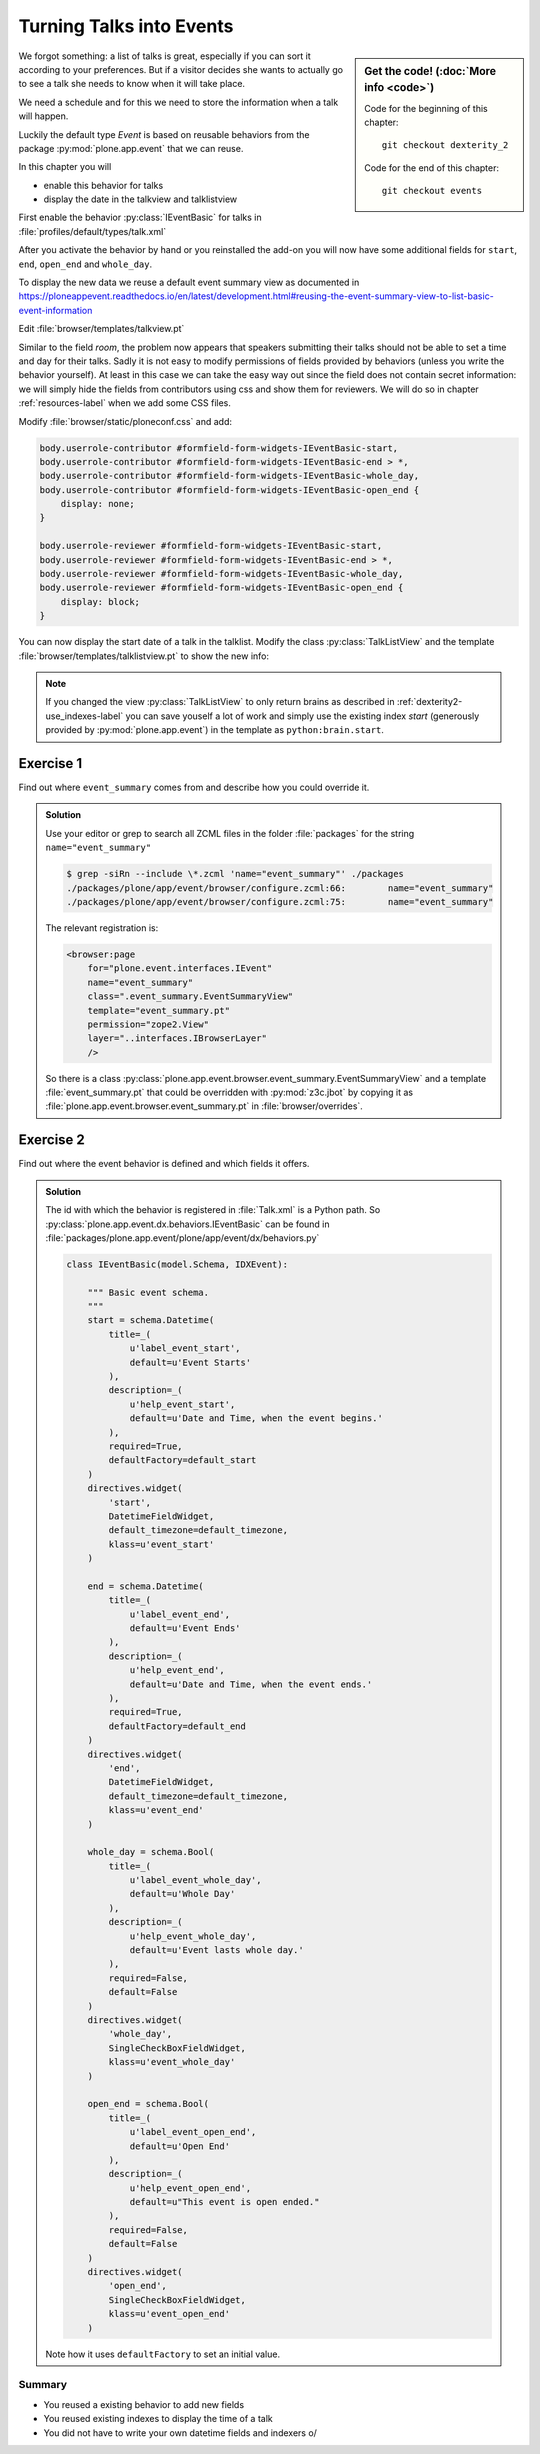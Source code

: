 .. _events-label:

Turning Talks into Events
=========================

.. sidebar:: Get the code! (:doc:`More info <code>`)

   Code for the beginning of this chapter::

       git checkout dexterity_2

   Code for the end of this chapter::

        git checkout events


We forgot something: a list of talks is great, especially if you can sort it according to your preferences. But if a visitor decides she wants to actually go to see a talk she needs to know when it will take place.

We need a schedule and for this we need to store the information when a talk will happen.

Luckily the default type *Event* is based on reusable behaviors from the package :py:mod:`plone.app.event` that we can reuse.

In this chapter you will

* enable this behavior for talks
* display the date in the talkview and talklistview

First enable the behavior :py:class:`IEventBasic` for talks in :file:`profiles/default/types/talk.xml`

.. code-block:: xml
    :linenos:
    :emphasize-lines: 6

    <property name="behaviors">
      <element value="plone.dublincore"/>
      <element value="plone.namefromtitle"/>
      <element value="plone.versioning"/>
      <element value="ploneconf.featured"/>
      <element value="plone.eventbasic"/>
    </property>

After you activate the behavior by hand or you reinstalled the add-on you will now have some additional fields for ``start``, ``end``, ``open_end`` and ``whole_day``.

To display the new data we reuse a default event summary view as documented in https://ploneappevent.readthedocs.io/en/latest/development.html#reusing-the-event-summary-view-to-list-basic-event-information

Edit :file:`browser/templates/talkview.pt`

.. code-block:: html
    :linenos:
    :emphasize-lines: 7

    <html xmlns="http://www.w3.org/1999/xhtml" xml:lang="en" lang="en"
          metal:use-macro="context/main_template/macros/master"
          i18n:domain="ploneconf.site">
    <body>
        <metal:content-core fill-slot="content-core" tal:define="widgets view/w">

            <tal:eventsummary replace="structure context/@@event_summary"/>

            <p>
                <span tal:content="context/type_of_talk">
                    Talk
                </span>
                suitable for
                <span tal:replace="structure widgets/audience/render">
                    Audience
                </span>
            </p>

            <div tal:content="structure widgets/details/render">
                Details
            </div>

            <div class="newsImageContainer">
                <img tal:condition="python:getattr(context, 'image', None)"
                     tal:attributes="src string:${context/absolute_url}/@@images/image/thumb" />
            </div>

            <div>
                <a class="email-link" tal:attributes="href string:mailto:${context/email}">
                    <strong tal:content="context/speaker">
                        Jane Doe
                    </strong>
                </a>
                <div tal:content="structure widgets/speaker_biography/render">
                    Biography
                </div>
            </div>

        </metal:content-core>
    </body>
    </html>

Similar to the field `room`, the problem now appears that speakers submitting their talks should not be able to set a time and day for their talks.
Sadly it is not easy to modify permissions of fields provided by behaviors (unless you write the behavior yourself).
At least in this case we can take the easy way out since the field does not contain secret information: we will simply hide the fields from contributors using css and show them for reviewers. We will do so in chapter :ref:`resources-label` when we add some CSS files.

Modify :file:`browser/static/ploneconf.css` and add:

.. code-block:: css

    body.userrole-contributor #formfield-form-widgets-IEventBasic-start,
    body.userrole-contributor #formfield-form-widgets-IEventBasic-end > *,
    body.userrole-contributor #formfield-form-widgets-IEventBasic-whole_day,
    body.userrole-contributor #formfield-form-widgets-IEventBasic-open_end {
        display: none;
    }

    body.userrole-reviewer #formfield-form-widgets-IEventBasic-start,
    body.userrole-reviewer #formfield-form-widgets-IEventBasic-end > *,
    body.userrole-reviewer #formfield-form-widgets-IEventBasic-whole_day,
    body.userrole-reviewer #formfield-form-widgets-IEventBasic-open_end {
        display: block;
    }

You can now display the start date of a talk in the talklist.
Modify the class :py:class:`TalkListView` and the template :file:`browser/templates/talklistview.pt` to show the new info:

..  code-block:: python
    :linenos:
    :emphasize-lines: 17

    class TalkListView(BrowserView):
        """ A list of talks
        """

        def talks(self):
            results = []
            brains = api.content.find(context=self.context, portal_type='talk')
            for brain in brains:
                results.append({
                    'title': brain.Title,
                    'description': brain.Description,
                    'url': brain.getURL(),
                    'audience': ', '.join(brain.audience or []),
                    'type_of_talk': brain.type_of_talk,
                    'speaker': brain.speaker,
                    'room': brain.room,
                    'start': brain.start,
                    })
            return results


..  code-block:: html
    :linenos:
    :emphasize-lines: 5-9

    [...]
    <td tal:content="python:talk['audience']">
        Advanced
    </td>
    <td class="pat-moment"
        data-pat-moment="format:calendar"
        tal:content="python:talk['start']">
        Time
    </td>
    <td tal:content="python:talk['room']">
        101
    </td>
    [...]

.. note::

    If you changed the view :py:class:`TalkListView` to only return brains as described in :ref:`dexterity2-use_indexes-label` you can save youself a lot of work and simply use the existing index `start` (generously provided by :py:mod:`plone.app.event`) in the template as ``python:brain.start``.


Exercise 1
++++++++++

Find out where ``event_summary`` comes from and describe how you could override it.

..  admonition:: Solution
    :class: toggle

    Use your editor or grep to search all ZCML files in the folder :file:`packages` for the string ``name="event_summary"``

    ..  code-block:: bash

        $ grep -siRn --include \*.zcml 'name="event_summary"' ./packages
        ./packages/plone/app/event/browser/configure.zcml:66:        name="event_summary"
        ./packages/plone/app/event/browser/configure.zcml:75:        name="event_summary"

    The relevant registration is:

    ..  code-block:: xml

        <browser:page
            for="plone.event.interfaces.IEvent"
            name="event_summary"
            class=".event_summary.EventSummaryView"
            template="event_summary.pt"
            permission="zope2.View"
            layer="..interfaces.IBrowserLayer"
            />

    So there is a class :py:class:`plone.app.event.browser.event_summary.EventSummaryView` and a template :file:`event_summary.pt` that could be overridden with :py:mod:`z3c.jbot` by copying it as :file:`plone.app.event.browser.event_summary.pt` in :file:`browser/overrides`.


Exercise 2
++++++++++

Find out where the event behavior is defined and which fields it offers.

..  admonition:: Solution
    :class: toggle

    The id with which the behavior is registered in :file:`Talk.xml` is a Python path. So :py:class:`plone.app.event.dx.behaviors.IEventBasic` can be found in :file:`packages/plone.app.event/plone/app/event/dx/behaviors.py`

    ..  code-block:: python

        class IEventBasic(model.Schema, IDXEvent):

            """ Basic event schema.
            """
            start = schema.Datetime(
                title=_(
                    u'label_event_start',
                    default=u'Event Starts'
                ),
                description=_(
                    u'help_event_start',
                    default=u'Date and Time, when the event begins.'
                ),
                required=True,
                defaultFactory=default_start
            )
            directives.widget(
                'start',
                DatetimeFieldWidget,
                default_timezone=default_timezone,
                klass=u'event_start'
            )

            end = schema.Datetime(
                title=_(
                    u'label_event_end',
                    default=u'Event Ends'
                ),
                description=_(
                    u'help_event_end',
                    default=u'Date and Time, when the event ends.'
                ),
                required=True,
                defaultFactory=default_end
            )
            directives.widget(
                'end',
                DatetimeFieldWidget,
                default_timezone=default_timezone,
                klass=u'event_end'
            )

            whole_day = schema.Bool(
                title=_(
                    u'label_event_whole_day',
                    default=u'Whole Day'
                ),
                description=_(
                    u'help_event_whole_day',
                    default=u'Event lasts whole day.'
                ),
                required=False,
                default=False
            )
            directives.widget(
                'whole_day',
                SingleCheckBoxFieldWidget,
                klass=u'event_whole_day'
            )

            open_end = schema.Bool(
                title=_(
                    u'label_event_open_end',
                    default=u'Open End'
                ),
                description=_(
                    u'help_event_open_end',
                    default=u"This event is open ended."
                ),
                required=False,
                default=False
            )
            directives.widget(
                'open_end',
                SingleCheckBoxFieldWidget,
                klass=u'event_open_end'
            )

    Note how it uses ``defaultFactory`` to set an initial value.

Summary
-------

* You reused a existing behavior to add new fields
* You reused existing indexes to display the time of a talk
* You did not have to write your own datetime fields and indexers \o/

